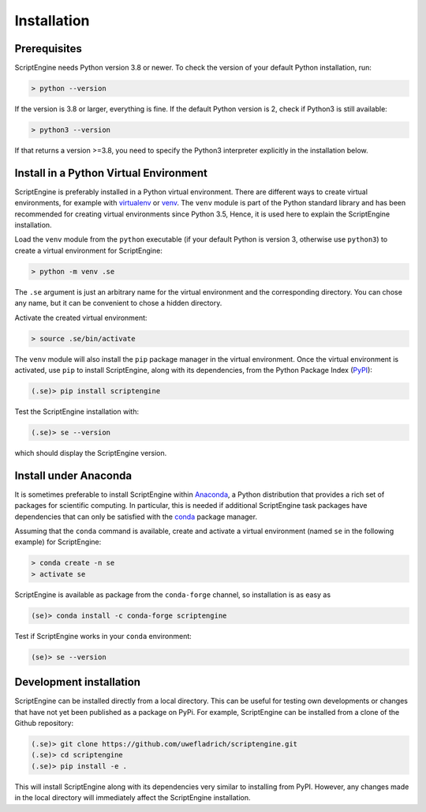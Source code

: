 Installation
============

Prerequisites
-------------

ScriptEngine needs Python version 3.8 or newer. To check the version of your
default Python installation, run:

.. code-block:: shell

    > python --version

If the version is 3.8 or larger, everything is fine. If the default Python
version is 2, check if Python3 is still available:

.. code-block:: shell

    > python3 --version

If that returns a version >=3.8, you need to specify the Python3 interpreter
explicitly in the installation below.


Install in a Python Virtual Environment
---------------------------------------

ScriptEngine is preferably installed in a Python virtual environment. There are
different ways to create virtual environments, for example with virtualenv_ or
venv_. The ``venv`` module is part of the Python standard library and has been
recommended for creating virtual environments since Python 3.5, Hence, it is
used here to explain the ScriptEngine installation.

Load the ``venv`` module from the ``python`` executable (if your default Python
is version 3, otherwise use ``python3``) to create a virtual environment for
ScriptEngine:

.. code-block:: shell

    > python -m venv .se

The ``.se`` argument is just an arbitrary name for the virtual environment and
the corresponding directory. You can chose any name, but it can be convenient
to chose a hidden directory.

Activate the created virtual environment:

.. code-block:: shell

    > source .se/bin/activate

The ``venv`` module will also install the ``pip`` package manager in the
virtual environment. Once the virtual environment is activated, use ``pip`` to
install ScriptEngine, along with its dependencies, from the Python Package
Index (PyPI_):

.. code-block:: shell

    (.se)> pip install scriptengine

Test the ScriptEngine installation with:

.. code-block:: shell

    (.se)> se --version

which should display the ScriptEngine version.


Install under Anaconda
----------------------

It is sometimes preferable to install ScriptEngine within Anaconda_, a Python
distribution that provides a rich set of packages for scientific computing. In
particular, this is needed if additional ScriptEngine task packages have
dependencies that can only be satisfied with the conda_ package manager.

Assuming that the ``conda`` command is available, create and activate a virtual
environment (named ``se`` in the following example) for ScriptEngine:

.. code-block:: shell

    > conda create -n se
    > activate se

ScriptEngine is available as package from the ``conda-forge`` channel, so
installation is as easy as

.. code-block:: shell

    (se)> conda install -c conda-forge scriptengine

Test if ScriptEngine works in your ``conda`` environment:

.. code-block:: shell

    (se)> se --version


Development installation
------------------------

ScriptEngine can be installed directly from a local directory. This can be
useful for testing own developments or changes that have not yet been
published as a package on PyPi. For example, ScriptEngine can be installed
from a clone of the Github repository:

.. code-block:: shell

    (.se)> git clone https://github.com/uwefladrich/scriptengine.git
    (.se)> cd scriptengine
    (.se)> pip install -e .

This will install ScriptEngine along with its dependencies very similar to
installing from PyPI. However, any changes made in the local directory will
immediately affect the ScriptEngine installation.


.. _PyPI: https://pypi.org
.. _Anaconda: https://anaconda.com
.. _conda: https://conda.io
.. _venv: https://docs.python.org/3/library/venv.html
.. _virtualenv: https://virtualenv.pypa.io/en/latest
